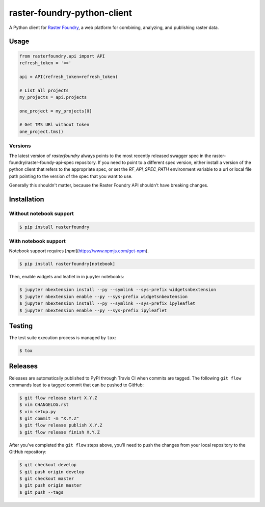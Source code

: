 raster-foundry-python-client
============================

A Python client for `Raster Foundry <https://www.rasterfoundry.com/>`_, a web platform for combining, analyzing, and publishing raster data.

Usage
-----

.. code-block:: python

   from rasterfoundry.api import API
   refresh_token = '<>'

   api = API(refresh_token=refresh_token)

   # List all projects
   my_projects = api.projects

   one_project = my_projects[0]

   # Get TMS URl without token
   one_project.tms()

Versions
~~~~~~~~

The latest version of `rasterfoundry` always points to the most recently released swagger spec in
the raster-foundry/raster-foundy-api-spec repository. If you need to point to a different spec
version, either install a version of the python client that refers to the appropriate spec, or
set the `RF_API_SPEC_PATH` environment variable to a url or local file path pointing to the
version of the spec that you want to use.

Generally this shouldn't matter, because the Raster Foundry API shouldn't have breaking changes.


Installation
------------

Without notebook support
~~~~~~~~~~~~~~~~~~~~~~~~

.. code:: bash

   $ pip install rasterfoundry

With notebook support
~~~~~~~~~~~~~~~~~~~~~

Notebook support requires [`npm`](https://www.npmjs.com/get-npm).

.. code:: bash

   $ pip install rasterfoundry[notebook]

Then, enable widgets and leaflet in in jupyter notebooks:

.. code:: bash

   $ jupyter nbextension install --py --symlink --sys-prefix widgetsnbextension
   $ jupyter nbextension enable --py --sys-prefix widgetsnbextension 
   $ jupyter nbextension install --py --symlink --sys-prefix ipyleaflet
   $ jupyter nbextension enable --py --sys-prefix ipyleaflet


Testing
-------

The test suite execution process is managed by ``tox``:

.. code:: bash

   $ tox


Releases
--------

Releases are automatically published to PyPI through Travis CI when commits are tagged. The following ``git flow`` commands lead to a tagged commit that can be pushed to GitHub:


.. code:: bash

   $ git flow release start X.Y.Z
   $ vim CHANGELOG.rst
   $ vim setup.py
   $ git commit -m "X.Y.Z"
   $ git flow release publish X.Y.Z
   $ git flow release finish X.Y.Z


After you've completed the ``git flow`` steps above, you'll need to push the changes from your local repository to the GitHub repository:

.. code:: bash

   $ git checkout develop
   $ git push origin develop
   $ git checkout master
   $ git push origin master
   $ git push --tags
